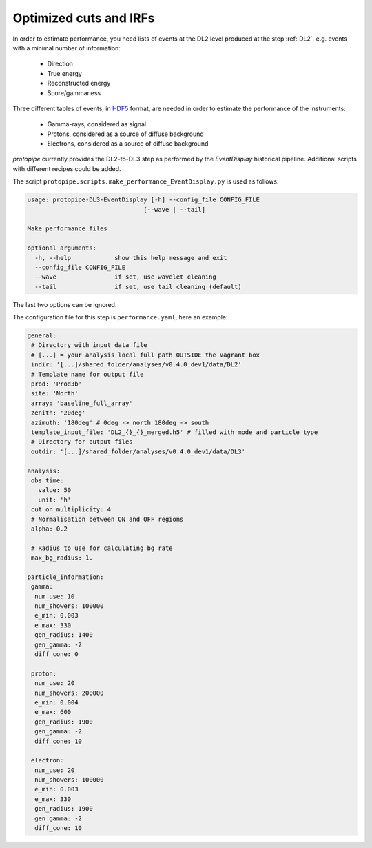 .. _optimization_cuts_IRFs:

Optimized cuts and IRFs
=======================

In order to estimate performance, you need lists of events at the
DL2 level produced at the step :ref:`DL2`, e.g. events with a minimal number of information:

 * Direction
 * True energy
 * Reconstructed energy
 * Score/gammaness

Three different tables of events, in HDF5_ format, are needed in order to estimate
the performance of the instruments:

 * Gamma-rays, considered as signal
 * Protons, considered as a source of diffuse background
 * Electrons, considered as a source of diffuse background
 
*protopipe* currently provides the DL2-to-DL3 step as performed by the *EventDisplay*
historical pipeline.
Additional scripts with different recipes could be added.

The script ``protopipe.scripts.make_performance_EventDisplay.py`` is used as follows:

.. code-block::

  usage: protopipe-DL3-EventDisplay [-h] --config_file CONFIG_FILE
                                  [--wave | --tail]

  Make performance files

  optional arguments:
    -h, --help            show this help message and exit
    --config_file CONFIG_FILE
    --wave                if set, use wavelet cleaning
    --tail                if set, use tail cleaning (default)
    
The last two options can be ignored.

The configuration file for this step is ``performance.yaml``, here an example:

.. code-block:: yaml

  general:
   # Directory with input data file
   # [...] = your analysis local full path OUTSIDE the Vagrant box
   indir: '[...]/shared_folder/analyses/v0.4.0_dev1/data/DL2'
   # Template name for output file
   prod: 'Prod3b'
   site: 'North'
   array: 'baseline_full_array'
   zenith: '20deg'
   azimuth: '180deg' # 0deg -> north 180deg -> south
   template_input_file: 'DL2_{}_{}_merged.h5' # filled with mode and particle type
   # Directory for output files
   outdir: '[...]/shared_folder/analyses/v0.4.0_dev1/data/DL3'

  analysis:
   obs_time:
     value: 50
     unit: 'h'
   cut_on_multiplicity: 4
   # Normalisation between ON and OFF regions
   alpha: 0.2

   # Radius to use for calculating bg rate
   max_bg_radius: 1.

  particle_information:
   gamma:
    num_use: 10
    num_showers: 100000
    e_min: 0.003
    e_max: 330
    gen_radius: 1400
    gen_gamma: -2
    diff_cone: 0

   proton:
    num_use: 20
    num_showers: 200000
    e_min: 0.004
    e_max: 600
    gen_radius: 1900
    gen_gamma: -2
    diff_cone: 10

   electron:
    num_use: 20
    num_showers: 100000
    e_min: 0.003
    e_max: 330
    gen_radius: 1900
    gen_gamma: -2
    diff_cone: 10

.. _HDF5: https://www.hdfgroup.org/solutions/hdf5/
